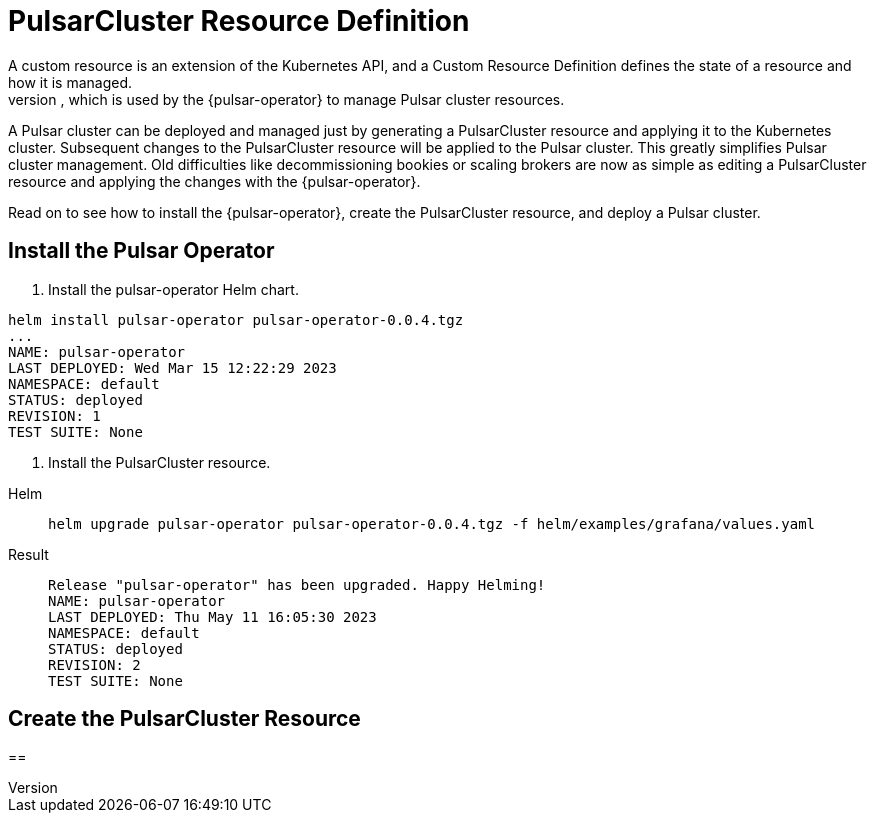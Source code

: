 = PulsarCluster Resource Definition
A custom resource is an extension of the Kubernetes API, and a Custom Resource Definition defines the state of a resource and how it is managed.
The PulsarCluster resource is a custom resource that defines the PulsarCluster resource, which is used by the {pulsar-operator} to manage Pulsar cluster resources.
A Pulsar cluster can be deployed and managed just by generating a PulsarCluster resource and applying it to the Kubernetes cluster.
Subsequent changes to the PulsarCluster resource will be applied to the Pulsar cluster.
This greatly simplifies Pulsar cluster management. Old difficulties like decommissioning bookies or scaling brokers are now as simple as editing a PulsarCluster resource and applying the changes with the {pulsar-operator}.

Read on to see how to install the {pulsar-operator}, create the PulsarCluster resource, and deploy a Pulsar cluster.

== Install the Pulsar Operator
. Install the pulsar-operator Helm chart.
[source,helm]
----
helm install pulsar-operator pulsar-operator-0.0.4.tgz
...
NAME: pulsar-operator
LAST DEPLOYED: Wed Mar 15 12:22:29 2023
NAMESPACE: default
STATUS: deployed
REVISION: 1
TEST SUITE: None
----
. Install the PulsarCluster resource.
[tabs]
====
Helm::
+
--
[source,helm]
----
helm upgrade pulsar-operator pulsar-operator-0.0.4.tgz -f helm/examples/grafana/values.yaml
----
--

Result::
+
--
[source,console]
----
Release "pulsar-operator" has been upgraded. Happy Helming!
NAME: pulsar-operator
LAST DEPLOYED: Thu May 11 16:05:30 2023
NAMESPACE: default
STATUS: deployed
REVISION: 2
TEST SUITE: None
----
--
====

== Create the PulsarCluster Resource

==